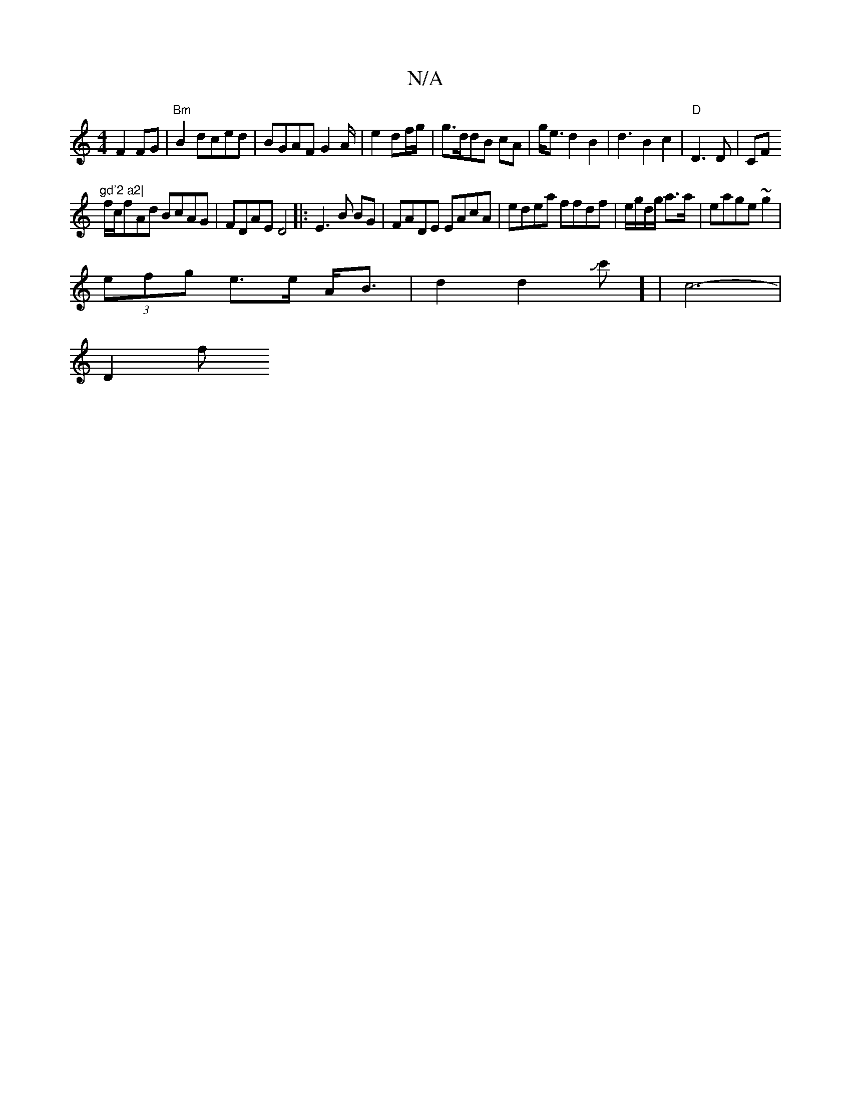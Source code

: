 X:1
T:N/A
M:4/4
R:N/A
K:Cmajor
 F2 FG | "Bm"B2dced|BGAF G2 A/2|e2 df/g/ | g>ddB cA|g<ed2B2 | d3B2c2|"D" D3 D|CF"gd'2 a2|
f/c/fAd BcAG|FDAE D4|:E3B BG | FADE EAcA|edea ffdf|e/g/d/g/ a>a |eage ~g2 |
(3efg e>e A<B|d2d2Jc'] | c6- |
D2f